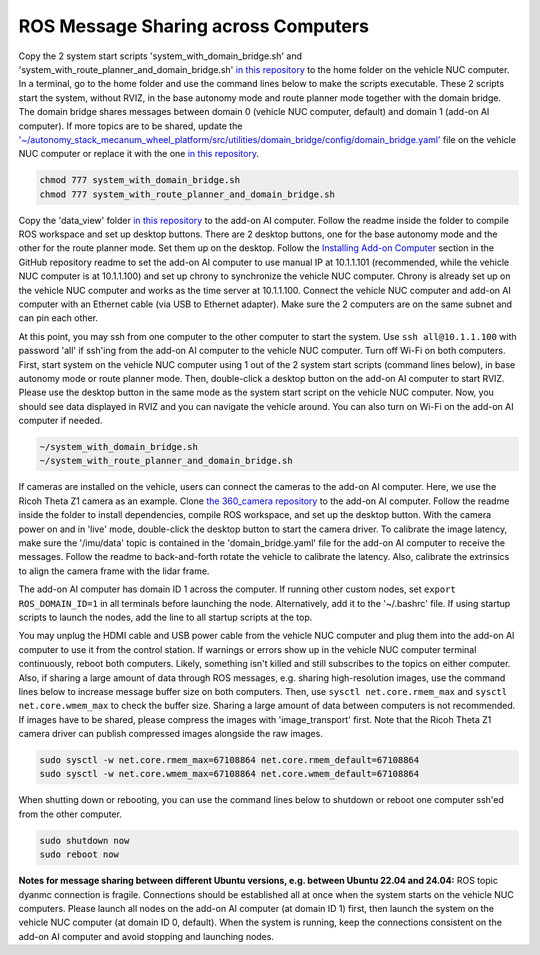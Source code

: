 ROS Message Sharing across Computers
====================================

Copy the 2 system start scripts 'system_with_domain_bridge.sh' and 'system_with_route_planner_and_domain_bridge.sh' `in this repository <https://github.com/jizhang-cmu/gadgets/tree/jazzy/ros_message_sharing_across_computers>`_ to the home folder on the vehicle NUC computer. In a terminal, go to the home folder and use the command lines below to make the scripts executable. These 2 scripts start the system, without RVIZ, in the base autonomy mode and route planner mode together with the domain bridge. The domain bridge shares messages between domain 0 (vehicle NUC computer, default) and domain 1 (add-on AI computer). If more topics are to be shared, update the `'~/autonomy_stack_mecanum_wheel_platform/src/utilities/domain_bridge/config/domain_bridge.yaml' <https://github.com/jizhang-cmu/autonomy_stack_mecanum_wheel_platform/blob/jazzy/src/utilities/domain_bridge/config/domain_bridge.yaml>`_ file on the vehicle NUC computer or replace it with the one `in this repository <https://github.com/jizhang-cmu/gadgets/tree/jazzy/ros_message_sharing_across_computers>`_.

.. code-block:: XML

    chmod 777 system_with_domain_bridge.sh
    chmod 777 system_with_route_planner_and_domain_bridge.sh

Copy the 'data_view' folder `in this repository <https://github.com/jizhang-cmu/gadgets/tree/jazzy/ros_message_sharing_across_computers>`_ to the add-on AI computer. Follow the readme inside the folder to compile ROS workspace and set up desktop buttons. There are 2 desktop buttons, one for the base autonomy mode and the other for the route planner mode. Set them up on the desktop. Follow the `Installing Add-on Computer <https://github.com/jizhang-cmu/autonomy_stack_mecanum_wheel_platform/tree/jazzy?tab=readme-ov-file#installing-add-on-computer>`_ section in the GitHub repository readme to set the add-on AI computer to use manual IP at 10.1.1.101 (recommended, while the vehicle NUC computer is at 10.1.1.100) and set up chrony to synchronize the vehicle NUC computer. Chrony is already set up on the vehicle NUC computer and works as the time server at 10.1.1.100. Connect the vehicle NUC computer and add-on AI computer with an Ethernet cable (via USB to Ethernet adapter). Make sure the 2 computers are on the same subnet and can pin each other. 

At this point, you may ssh from one computer to the other computer to start the system. Use ``ssh all@10.1.1.100`` with password 'all' if ssh'ing from the add-on AI computer to the vehicle NUC computer. Turn off Wi-Fi on both computers. First, start system on the vehicle NUC computer using 1 out of the 2 system start scripts (command lines below), in base autonomy mode or route planner mode. Then, double-click a desktop button on the add-on AI computer to start RVIZ. Please use the desktop button in the same mode as the system start script on the vehicle NUC computer. Now, you should see data displayed in RVIZ and you can navigate the vehicle around. You can also turn on Wi-Fi on the add-on AI computer if needed.

.. code-block:: XML

    ~/system_with_domain_bridge.sh
    ~/system_with_route_planner_and_domain_bridge.sh

If cameras are installed on the vehicle, users can connect the cameras to the add-on AI computer. Here, we use the Ricoh Theta Z1 camera as an example. Clone `the 360_camera repository <https://github.com/jizhang-cmu/360_camera>`_ to the add-on AI computer. Follow the readme inside the folder to install dependencies, compile ROS workspace, and set up the desktop button. With the camera power on and in 'live' mode, double-click the desktop button to start the camera driver. To calibrate the image latency, make sure the '/imu/data' topic is contained in the 'domain_bridge.yaml' file for the add-on AI computer to receive the messages. Follow the readme to back-and-forth rotate the vehicle to calibrate the latency. Also, calibrate the extrinsics to align the camera frame with the lidar frame.

The add-on AI computer has domain ID 1 across the computer. If running other custom nodes, set ``export ROS_DOMAIN_ID=1`` in all terminals before launching the node. Alternatively, add it to the '~/.bashrc' file. If using startup scripts to launch the nodes, add the line to all startup scripts at the top.

You may unplug the HDMI cable and USB power cable from the vehicle NUC computer and plug them into the add-on AI computer to use it from the control station. If warnings or errors show up in the vehicle NUC computer terminal continuously, reboot both computers. Likely, something isn't killed and still subscribes to the topics on either computer. Also, if sharing a large amount of data through ROS messages, e.g. sharing high-resolution images, use the command lines below to increase message buffer size on both computers. Then, use ``sysctl net.core.rmem_max`` and ``sysctl net.core.wmem_max`` to check the buffer size. Sharing a large amount of data between computers is not recommended. If images have to be shared, please compress the images with 'image_transport' first. Note that the Ricoh Theta Z1 camera driver can publish compressed images alongside the raw images.

.. code-block:: XML

    sudo sysctl -w net.core.rmem_max=67108864 net.core.rmem_default=67108864
    sudo sysctl -w net.core.wmem_max=67108864 net.core.wmem_default=67108864

When shutting down or rebooting, you can use the command lines below to shutdown or reboot one computer ssh'ed from the other computer.

.. code-block:: XML

    sudo shutdown now
    sudo reboot now

**Notes for message sharing between different Ubuntu versions, e.g. between Ubuntu 22.04 and 24.04:** ROS topic dyanmc connection is fragile. Connections should be established all at once when the system starts on the vehicle NUC computers. Please launch all nodes on the add-on AI computer (at domain ID 1) first, then launch the system on the vehicle NUC computer (at domain ID 0, default). When the system is running, keep the connections consistent on the add-on AI computer and avoid stopping and launching nodes.



